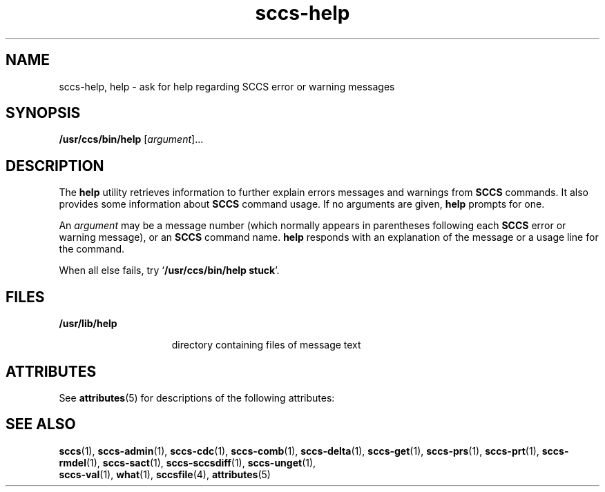'\" te
.\" CDDL HEADER START
.\"
.\" The contents of this file are subject to the terms of the
.\" Common Development and Distribution License (the "License").  
.\" You may not use this file except in compliance with the License.
.\"
.\" You can obtain a copy of the license at usr/src/OPENSOLARIS.LICENSE
.\" or http://www.opensolaris.org/os/licensing.
.\" See the License for the specific language governing permissions
.\" and limitations under the License.
.\"
.\" When distributing Covered Code, include this CDDL HEADER in each
.\" file and include the License file at usr/src/OPENSOLARIS.LICENSE.
.\" If applicable, add the following below this CDDL HEADER, with the
.\" fields enclosed by brackets "[]" replaced with your own identifying
.\" information: Portions Copyright [yyyy] [name of copyright owner]
.\"
.\" CDDL HEADER END
.\"  Copyright (c) 1998, Sun Microsystems, Inc.  All Rights Reserved
.TH sccs-help 1 "24 Feb 1998" "SunOS 5.11" "User Commands"
.SH NAME
sccs-help, help \- ask for help regarding SCCS error or warning messages
.SH SYNOPSIS
.LP
.nf
\fB/usr/ccs/bin/help\fR [\fIargument\fR]...
.fi

.SH DESCRIPTION

.LP
The \fBhelp\fR utility retrieves information to further explain errors messages and warnings from \fBSCCS\fR commands. It also provides some information about \fBSCCS\fR command usage. If no arguments are given, \fBhelp\fR prompts for one.
.sp

.LP
An \fIargument\fR may be a message number (which normally appears in parentheses following each \fBSCCS\fR error or warning message), or an \fBSCCS\fR command name. \fBhelp\fR responds with an explanation of the message or a usage line for the command.
.sp

.LP
When all else fails, try `\fB/usr/ccs/bin/help  stuck\fR'.
.sp

.SH FILES

.sp
.ne 2
.mk
.na
\fB\fB/usr/lib/help\fR\fR
.ad
.RS 15n
.rt  
directory containing files of message text
.sp

.RE

.SH ATTRIBUTES

.LP
See 
\fBattributes\fR(5) for descriptions of the following
attributes:
.sp

.LP

.sp
.TS
tab() box;
lw(2.75i) lw(2.75i) 
lw(2.75i) lw(2.75i) 
.
\fBATTRIBUTE TYPE\fR\fBATTRIBUTE VALUE\fR
AvailabilitySUNWsprot
.TE

.SH SEE ALSO

.LP

\fBsccs\fR(1), 
\fBsccs-admin\fR(1), 
\fBsccs-cdc\fR(1), 
\fBsccs-comb\fR(1), 
\fBsccs-delta\fR(1), 
\fBsccs-get\fR(1), 
\fBsccs-prs\fR(1), 
\fBsccs-prt\fR(1), 
\fBsccs-rmdel\fR(1), 
\fBsccs-sact\fR(1), 
\fBsccs-sccsdiff\fR(1), 
\fBsccs-unget\fR(1), 
\fB sccs-val\fR(1), 
\fBwhat\fR(1), 
\fBsccsfile\fR(4), 
\fBattributes\fR(5)
.sp

